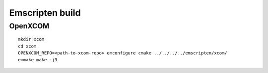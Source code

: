 Emscripten build
================

OpenXCOM
~~~~~~~~

::

  mkdir xcom
  cd xcom
  OPENXCOM_REPO=<path-to-xcom-repo> emconfigure cmake ../../../../emscripten/xcom/
  emmake make -j3